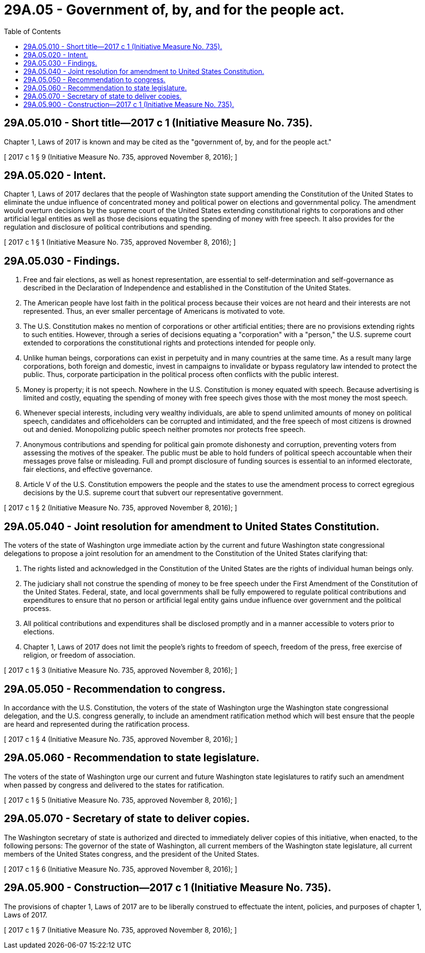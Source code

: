 = 29A.05 - Government of, by, and for the people act.
:toc:

== 29A.05.010 - Short title—2017 c 1 (Initiative Measure No. 735).
Chapter 1, Laws of 2017 is known and may be cited as the "government of, by, and for the people act."

[ 2017 c 1 § 9 (Initiative Measure No. 735, approved November 8, 2016); ]

== 29A.05.020 - Intent.
Chapter 1, Laws of 2017 declares that the people of Washington state support amending the Constitution of the United States to eliminate the undue influence of concentrated money and political power on elections and governmental policy. The amendment would overturn decisions by the supreme court of the United States extending constitutional rights to corporations and other artificial legal entities as well as those decisions equating the spending of money with free speech. It also provides for the regulation and disclosure of political contributions and spending.

[ 2017 c 1 § 1 (Initiative Measure No. 735, approved November 8, 2016); ]

== 29A.05.030 - Findings.
. Free and fair elections, as well as honest representation, are essential to self-determination and self-governance as described in the Declaration of Independence and established in the Constitution of the United States.

. The American people have lost faith in the political process because their voices are not heard and their interests are not represented. Thus, an ever smaller percentage of Americans is motivated to vote.

. The U.S. Constitution makes no mention of corporations or other artificial entities; there are no provisions extending rights to such entities. However, through a series of decisions equating a "corporation" with a "person," the U.S. supreme court extended to corporations the constitutional rights and protections intended for people only.

. Unlike human beings, corporations can exist in perpetuity and in many countries at the same time. As a result many large corporations, both foreign and domestic, invest in campaigns to invalidate or bypass regulatory law intended to protect the public. Thus, corporate participation in the political process often conflicts with the public interest.

. Money is property; it is not speech. Nowhere in the U.S. Constitution is money equated with speech. Because advertising is limited and costly, equating the spending of money with free speech gives those with the most money the most speech.

. Whenever special interests, including very wealthy individuals, are able to spend unlimited amounts of money on political speech, candidates and officeholders can be corrupted and intimidated, and the free speech of most citizens is drowned out and denied. Monopolizing public speech neither promotes nor protects free speech.

. Anonymous contributions and spending for political gain promote dishonesty and corruption, preventing voters from assessing the motives of the speaker. The public must be able to hold funders of political speech accountable when their messages prove false or misleading. Full and prompt disclosure of funding sources is essential to an informed electorate, fair elections, and effective governance.

. Article V of the U.S. Constitution empowers the people and the states to use the amendment process to correct egregious decisions by the U.S. supreme court that subvert our representative government.

[ 2017 c 1 § 2 (Initiative Measure No. 735, approved November 8, 2016); ]

== 29A.05.040 - Joint resolution for amendment to United States Constitution.
The voters of the state of Washington urge immediate action by the current and future Washington state congressional delegations to propose a joint resolution for an amendment to the Constitution of the United States clarifying that:

. The rights listed and acknowledged in the Constitution of the United States are the rights of individual human beings only.

. The judiciary shall not construe the spending of money to be free speech under the First Amendment of the Constitution of the United States. Federal, state, and local governments shall be fully empowered to regulate political contributions and expenditures to ensure that no person or artificial legal entity gains undue influence over government and the political process.

. All political contributions and expenditures shall be disclosed promptly and in a manner accessible to voters prior to elections.

. Chapter 1, Laws of 2017 does not limit the people's rights to freedom of speech, freedom of the press, free exercise of religion, or freedom of association.

[ 2017 c 1 § 3 (Initiative Measure No. 735, approved November 8, 2016); ]

== 29A.05.050 - Recommendation to congress.
In accordance with the U.S. Constitution, the voters of the state of Washington urge the Washington state congressional delegation, and the U.S. congress generally, to include an amendment ratification method which will best ensure that the people are heard and represented during the ratification process.

[ 2017 c 1 § 4 (Initiative Measure No. 735, approved November 8, 2016); ]

== 29A.05.060 - Recommendation to state legislature.
The voters of the state of Washington urge our current and future Washington state legislatures to ratify such an amendment when passed by congress and delivered to the states for ratification.

[ 2017 c 1 § 5 (Initiative Measure No. 735, approved November 8, 2016); ]

== 29A.05.070 - Secretary of state to deliver copies.
The Washington secretary of state is authorized and directed to immediately deliver copies of this initiative, when enacted, to the following persons: The governor of the state of Washington, all current members of the Washington state legislature, all current members of the United States congress, and the president of the United States.

[ 2017 c 1 § 6 (Initiative Measure No. 735, approved November 8, 2016); ]

== 29A.05.900 - Construction—2017 c 1 (Initiative Measure No. 735).
The provisions of chapter 1, Laws of 2017 are to be liberally construed to effectuate the intent, policies, and purposes of chapter 1, Laws of 2017.

[ 2017 c 1 § 7 (Initiative Measure No. 735, approved November 8, 2016); ]

